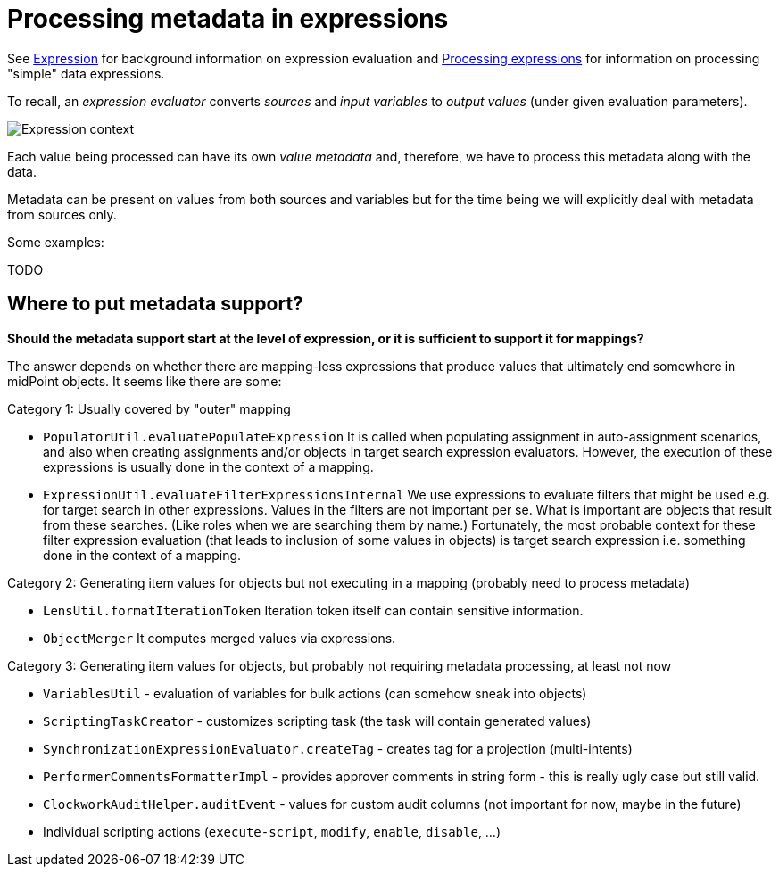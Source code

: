 = Processing metadata in expressions

See link:https://wiki.evolveum.com/display/midPoint/Expression[Expression] for background information on expression evaluation
and link:../../plain/expressions/[Processing expressions] for information on processing "simple" data expressions.

To recall, an _expression evaluator_ converts _sources_ and _input variables_ to _output values_ (under given evaluation parameters).

image::../../plain/expressions/expression context.png["Expression context"]

Each value being processed can have its own _value metadata_ and, therefore, we have to process this metadata
along with the data.

Metadata can be present on values from both sources and variables but for the time being we will explicitly
deal with metadata from sources only.

Some examples:

TODO

== Where to put metadata support?

*Should the metadata support start at the level of expression, or it is sufficient to support it for mappings?*

The answer depends on whether there are mapping-less expressions that produce values that ultimately end somewhere in midPoint
objects. It seems like there are some:

Category 1: Usually covered by "outer" mapping

* `PopulatorUtil.evaluatePopulateExpression` It is called when populating assignment in auto-assignment scenarios,
and also when creating assignments and/or objects in target search expression evaluators. However, the execution of
these expressions is usually done in the context of a mapping.
* `ExpressionUtil.evaluateFilterExpressionsInternal` We use expressions to evaluate filters that might be used
e.g. for target search in other expressions. Values in the filters are not important per se. What is important are
objects that result from these searches. (Like roles when we are searching them by name.) Fortunately, the most probable
context for these filter expression evaluation (that leads to inclusion of some values in objects) is target search
expression i.e. something done in the context of a mapping.

Category 2: Generating item values for objects but not executing in a mapping (probably need to process metadata)

* `LensUtil.formatIterationToken` Iteration token itself can contain sensitive information.
* `ObjectMerger` It computes merged values via expressions.

Category 3: Generating item values for objects, but probably not requiring metadata processing, at least not now

* `VariablesUtil` - evaluation of variables for bulk actions (can somehow sneak into objects)
* `ScriptingTaskCreator` - customizes scripting task (the task will contain generated values)
* `SynchronizationExpressionEvaluator.createTag` - creates tag for a projection (multi-intents)
* `PerformerCommentsFormatterImpl` - provides approver comments in string form - this is really ugly case but still valid.
* `ClockworkAuditHelper.auditEvent` - values for custom audit columns (not important for now, maybe in the future)
* Individual scripting actions (`execute-script`, `modify`, `enable`, `disable`, ...)

